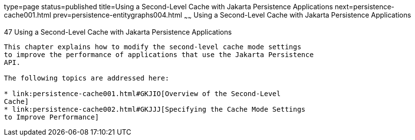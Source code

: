 type=page
status=published
title=Using a Second-Level Cache with Jakarta Persistence Applications
next=persistence-cache001.html
prev=persistence-entitygraphs004.html
~~~~~~
Using a Second-Level Cache with Jakarta Persistence Applications
================================================================

[[GKJIA]][[using-a-second-level-cache-with-java-persistence-api-applications]]

47 Using a Second-Level Cache with Jakarta Persistence Applications
-------------------------------------------------------------------


This chapter explains how to modify the second-level cache mode settings
to improve the performance of applications that use the Jakarta Persistence
API.

The following topics are addressed here:

* link:persistence-cache001.html#GKJIO[Overview of the Second-Level
Cache]
* link:persistence-cache002.html#GKJJJ[Specifying the Cache Mode Settings
to Improve Performance]

